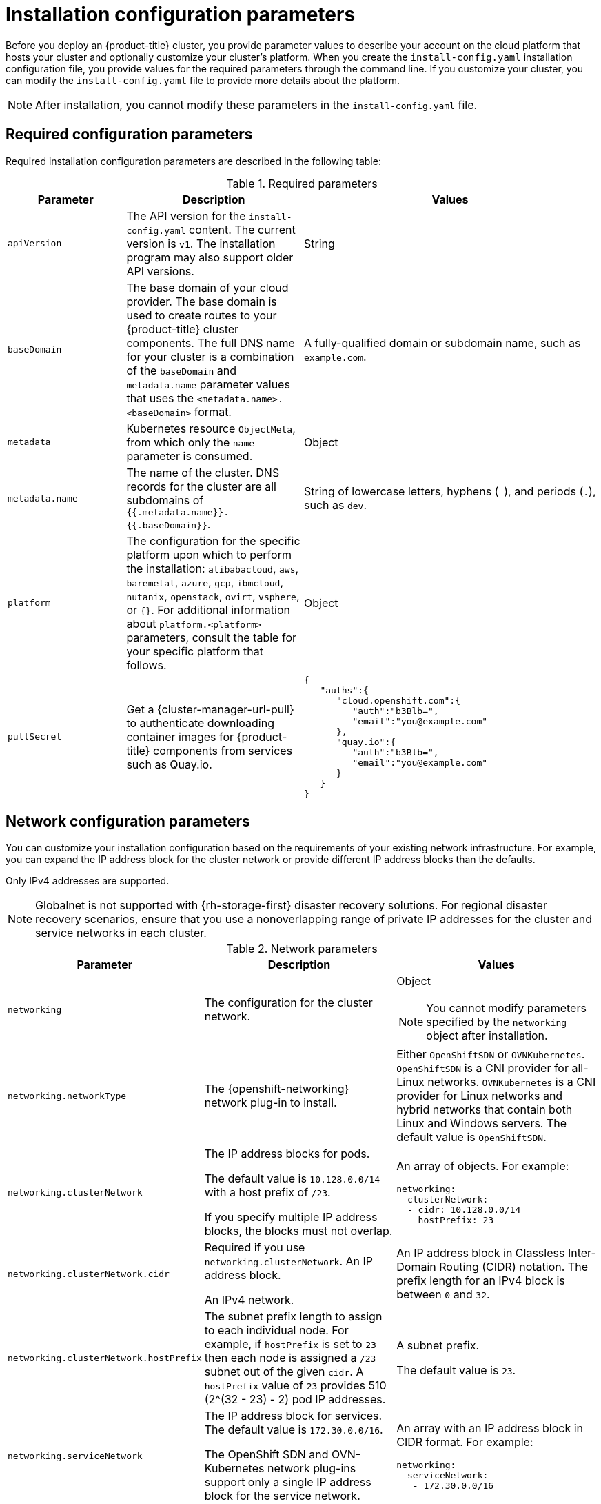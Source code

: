 // Module included in the following assemblies:
//
// * installing/installing_alibaba//installing-alibaba-default.adoc
// * installing/installing_aws/installing-alibaba-customizations.adoc
// installing/installing_alibaba/installing-alibaba-network-customizations.adoc
// * installing/installing_aws/installing-aws-china.adoc
// * installing/installing_aws/installing-aws-customizations.adoc
// * installing/installing_aws/installing-aws-government-region.adoc
// * installing/installing_aws/installing-aws-network-customizations.adoc
// * installing/installing_aws/installing-aws-private.adoc
// * installing/installing_aws/installing-aws-secret-region.adoc
// * installing/installing_aws/installing-aws-vpc.adoc
// * installing/installing_aws/installing-restricted-networks-aws-installer-provisioned.adoc
// * installing/installing_azure/installing-azure-customizations.adoc
// * installing/installing_azure/installing-azure-government-region.adoc
// * installing/installing_azure/installing-azure-network-customizations.adoc
// * installing/installing_azure/installing-azure-private.adoc
// * installing/installing_azure/installing-azure-vnet.adoc
// * installing/installing_bare_metal/installing-bare-metal-network-customizations.adoc
// * installing/installing_bare_metal/installing-bare-metal.adoc
// * installing/installing_bare_metal/installing-restricted-networks-bare-metal.adoc
// * installing/installing_gcp/installing-gcp-customizations.adoc
// * installing/installing_gcp/installing-gcp-network-customizations.adoc
// * installing/installing_gcp/installing-gcp-private.adoc
// * installing/installing_gcp/installing-gcp-vpc.adoc
// * installing/installing_gcp/installing-gcp-shared-vpc.adoc
// * installing/installing_gcp/installing-restricted-networks-gcp-installer-provisioned.adoc
// * installing/installing_ibm_cloud_public/installing-ibm-cloud-customizations.adoc
// * installing/installing_ibm_cloud_public/installing-ibm-cloud-network-customizations.adoc
// * installing/installing_ibm_cloud_public/installing-ibm-cloud-vpc.adoc
// * installing/installing_ibm_cloud_public/intalling-ibm-cloud-private.adoc
// * installing/installing_ibm_power/installing-ibm-power.adoc
// * installing/installing_ibm_power/installing-restricted-networks-ibm-power.adoc
// * installing/installing_ibm_z/installing-ibm-z-kvm.adoc
// * installing/installing_ibm_z/installing-ibm-z.adoc
// * installing/installing_ibm_z/installing-restricted-networks-ibm-z-kvm.adoc
// * installing/installing_ibm_z/installing-restricted-networks-ibm-z.adoc
// * installing/installing_openstack/installing-openstack-installer-custom.adoc
// * installing/installing_openstack/installing-openstack-installer-kuryr.adoc
// * installing/installing_openstack/installing-openstack-installer-restricted.adoc
// * installing/installing_openstack/installing-openstack-installer-sr-iov.adoc
// * installing/installing_openstack/installing-openstack-user-kuryr.adoc
// * installing/installing_openstack/installing-openstack-user-sr-iov-kuryr.adoc
// * installing/installing_openstack/installing-openstack-user-sr-iov.adoc
// * installing/installing_openstack/installing-openstack-user.adoc
// * installing/installing_rhv/installing-rhv-customizations.adoc
// * installing/installing_vmc/installing-restricted-networks-vmc.adoc
// * installing/installing_vmc/installing-vmc-customizations.adoc
// * installing/installing_vmc/installing-vmc-network-customizations.adoc
// * installing/installing_vsphere/installing-restricted-networks-installer-provisioned-vsphere.adoc
// * installing/installing_vsphere/installing-vsphere-installer-provisioned-customizations.adoc
// * installing/installing_vsphere/installing-vsphere-installer-provisioned-network-customizations.adoc
// * installing/installing_azure_stack_hub/installing-azure-stack-hub-default.adoc
// * installing/installing_azure_stack_hub/installing-azure-stack-hub-customizations.adoc
// * installing/installing_nutanix/installing-nutanix-installer-provisioned.adoc

ifeval::["{context}" == "installing-alibaba-customizations"]
:alibabacloud:
endif::[]
ifeval::["{context}" == "installing-aws-customizations"]
:aws:
endif::[]
//Starting in 4.10, aws on arm64 is only supported for installation on custom, network custom, private clusters and VPC . This attribute excludes arm64 content from installing on gov regions. When government regions are supported on arm64, change `aws-govcloud` to `aws`.
ifeval::["{context}" == "installing-aws-government-region"]
:aws-govcloud:
endif::[]
//Starting in 4.10, aws on arm64 is only supported for installation on custom, network custom, private clusters and VPC. This attribute excludes arm64 content from installing on secret regions. When secret regions are supported on arm64, change `aws-secret` to `aws`.
ifeval::["{context}" == "installing-aws-secret-region"]
:aws-secret:
endif::[]
ifeval::["{context}" == "installing-aws-network-customizations"]
:aws:
endif::[]
ifeval::["{context}" == "installing-aws-private"]
:aws:
endif::[]
ifeval::["{context}" == "installing-aws-vpc"]
:aws:
endif::[]
ifeval::["{context}" == "installing-restricted-networks-aws-installer-provisioned"]
:aws:
endif::[]
ifeval::["{context}" == "installing-azure-customizations"]
:azure:
endif::[]
ifeval::["{context}" == "installing-azure-government-region"]
:azure:
endif::[]
ifeval::["{context}" == "installing-azure-network-customizations"]
:azure:
endif::[]
ifeval::["{context}" == "installing-azure-private"]
:azure:
endif::[]
ifeval::["{context}" == "installing-azure-vnet"]
:azure:
endif::[]
ifeval::["{context}" == "installing-gcp-customizations"]
:gcp:
endif::[]
ifeval::["{context}" == "installing-bare-metal"]
:bare:
endif::[]
ifeval::["{context}" == "installing-bare-metal-network-customizations"]
:bare:
endif::[]
ifeval::["{context}" == "installing-restricted-networks-bare-metal"]
:bare:
endif::[]
ifeval::["{context}" == "installing-gcp-private"]
:gcp:
endif::[]
ifeval::["{context}" == "installing-gcp-network-customizations"]
:gcp:
endif::[]
ifeval::["{context}" == "installing-gcp-vpc"]
:gcp:
endif::[]
ifeval::["{context}" == "installing-gcp-shared-vpc"]
:gcp:
endif::[]
ifeval::["{context}" == "installing-restricted-networks-gcp-installer-provisioned"]
:gcp:
endif::[]
ifeval::["{context}" == "installing-aws-customizations"]
:aws:
endif::[]
ifeval::["{context}" == "installing-ibm-cloud-customizations"]
:ibm-cloud:
endif::[]
ifeval::["{context}" == "installing-ibm-cloud-network-customizations"]
:ibm-cloud:
endif::[]
ifeval::["{context}" == "installing-ibm-cloud-vpc"]
:ibm-cloud:
:ibm-cloud-vpc:
endif::[]
ifeval::["{context}" == "installing-ibm-cloud-private"]
:ibm-cloud:
:ibm-cloud-vpc:
endif::[]
ifeval::["{context}" == "installing-openstack-installer-custom"]
:osp:
:osp-custom:
endif::[]
ifeval::["{context}" == "installing-openstack-installer-kuryr"]
:osp:
:osp-kuryr:
endif::[]
ifeval::["{context}" == "installing-openstack-user"]
:osp:
:osp-custom:
endif::[]
ifeval::["{context}" == "installing-openstack-user-kuryr"]
:osp:
:osp-kuryr:
endif::[]
ifeval::["{context}" == "installing-openstack-user-sr-iov"]
:osp:
:osp-custom:
endif::[]
ifeval::["{context}" == "installing-openstack-user-sr-iov-kuryr"]
:osp:
:osp-kuryr:
endif::[]
ifeval::["{context}" == "installing-rhv-customizations"]
:rhv:
endif::[]
ifeval::["{context}" == "installing-vsphere-installer-provisioned-customizations"]
:vsphere:
endif::[]
ifeval::["{context}" == "installing-vsphere-installer-provisioned-network-customizations"]
:vsphere:
endif::[]
ifeval::["{context}" == "installing-vmc-customizations"]
:vmc:
endif::[]
ifeval::["{context}" == "installing-vmc-network-customizations"]
:vmc:
endif::[]
ifeval::["{context}" == "installing-restricted-networks-vmc"]
:vmc:
endif::[]
ifeval::["{context}" == "installing-openstack-installer-restricted"]
:osp:
:osp-custom:
endif::[]
ifeval::["{context}" == "installing-restricted-networks-installer-provisioned-vsphere"]
:vsphere:
endif::[]
ifeval::["{context}" == "installing-ibm-z"]
:ibm-z:
endif::[]
ifeval::["{context}" == "installing-ibm-z-kvm"]
:ibm-z:
endif::[]
ifeval::["{context}" == "installing-restricted-networks-ibm-z"]
:ibm-z:
endif::[]
ifeval::["{context}" == "installing-restricted-networks-ibm-z-kvm"]
:ibm-z:
endif::[]
ifeval::["{context}" == "installing-ibm-power"]
:ibm-power:
endif::[]
ifeval::["{context}" == "installing-restricted-networks-ibm-power"]
:ibm-power:
endif::[]
ifeval::["{context}" == "installing-azure-stack-hub-default"]
:ash:
endif::[]
ifeval::["{context}" == "installing-azure-stack-hub-network-customizations"]
:ash:
endif::[]
ifeval::["{context}" == "installing-nutanix-installer-provisioned"]
:nutanix:
endif::[]

:_content-type: CONCEPT
[id="installation-configuration-parameters_{context}"]
= Installation configuration parameters

// If install-config.yaml is generated by openshift-install
ifndef::bare,ibm-power,ibm-z,ash[]
Before you deploy an {product-title} cluster, you provide parameter values to describe your account on the cloud platform that hosts your cluster and optionally customize your cluster's platform. When you create the `install-config.yaml` installation configuration file, you provide values for the required parameters through the command line. If you customize your cluster, you can modify the `install-config.yaml` file to provide more details about the platform.
endif::bare,ibm-power,ibm-z,ash[]
// If the user manually creates install-config.yaml
ifdef::bare,ibm-power,ibm-z,ash[]
Before you deploy an {product-title} cluster, you provide a customized `install-config.yaml` installation configuration file that describes the details for your environment.
endif::bare,ibm-power,ibm-z,ash[]

[NOTE]
====
After installation, you cannot modify these parameters in the `install-config.yaml` file.
====


[id="installation-configuration-parameters-required_{context}"]
== Required configuration parameters

Required installation configuration parameters are described in the following table:

.Required parameters
[cols=".^2,.^3,.^5a",options="header"]
|====
|Parameter|Description|Values

|`apiVersion`
|The API version for the `install-config.yaml` content. The current version is `v1`. The installation program may also support older API versions.
|String

|`baseDomain`
|The base domain of your cloud provider. The base domain is used to create routes to your {product-title} cluster components. The full DNS name for your cluster is a combination of the `baseDomain` and `metadata.name` parameter values that uses the `<metadata.name>.<baseDomain>` format.
|A fully-qualified domain or subdomain name, such as `example.com`.

|`metadata`
|Kubernetes resource `ObjectMeta`, from which only the `name` parameter is consumed.
|Object

|`metadata.name`
|The name of the cluster. DNS records for the cluster are all subdomains of `{{.metadata.name}}.{{.baseDomain}}`.
ifndef::bare,nutanix,vmc,vsphere[]
|String of lowercase letters, hyphens (`-`), and periods (`.`), such as `dev`.
endif::bare,nutanix,vmc,vsphere[]
ifdef::bare,nutanix,vmc,vsphere[]
|String of lowercase letters and hyphens (`-`), such as `dev`.
endif::bare,nutanix,vmc,vsphere[]
ifdef::osp[]
The string must be 14 characters or fewer long.
endif::osp[]

|`platform`
|The configuration for the specific platform upon which to perform the installation: `alibabacloud`, `aws`, `baremetal`, `azure`, `gcp`, `ibmcloud`, `nutanix`, `openstack`, `ovirt`, `vsphere`, or `{}`. For additional information about `platform.<platform>` parameters, consult the table for your specific platform that follows.
|Object

ifndef::openshift-origin[]
|`pullSecret`
|Get a {cluster-manager-url-pull} to authenticate downloading container images for {product-title} components from services such as Quay.io.
|
[source,json]
----
{
   "auths":{
      "cloud.openshift.com":{
         "auth":"b3Blb=",
         "email":"you@example.com"
      },
      "quay.io":{
         "auth":"b3Blb=",
         "email":"you@example.com"
      }
   }
}
----
endif::[]

|====

[id="installation-configuration-parameters-network_{context}"]
== Network configuration parameters

You can customize your installation configuration based on the requirements of your existing network infrastructure. For example, you can expand the IP address block for the cluster network or provide different IP address blocks than the defaults.

// OSDOCS-1640 - IPv4/IPv6 dual-stack bare metal only
// But only for installer-provisioned
// https://bugzilla.redhat.com/show_bug.cgi?id=2020416
// Once BM UPI supports dual-stack, uncomment all the following conditionals and blocks
ifndef::bare[]
Only IPv4 addresses are supported.
endif::bare[]

ifdef::bare[]
* If you use the {openshift-networking} OVN-Kubernetes network plug-in, both IPv4 and IPv6 address families are supported.

* If you use the {openshift-networking} OpenShift SDN network plug-in, only the IPv4 address family is supported.

ifdef::ibm-cloud[]
[NOTE]
====
IBM Cloud VPC does not support IPv6 address families.
====
endif::ibm-cloud[]

If you configure your cluster to use both IP address families, review the following requirements:

* Both IP families must use the same network interface for the default gateway.

* Both IP families must have the default gateway.

* You must specify IPv4 and IPv6 addresses in the same order for all network configuration parameters. For example, in the following configuration IPv4 addresses are listed before IPv6 addresses.

[source,yaml]
----
networking:
  clusterNetwork:
  - cidr: 10.128.0.0/14
    hostPrefix: 23
  - cidr: fd00:10:128::/56
    hostPrefix: 64
  serviceNetwork:
  - 172.30.0.0/16
  - fd00:172:16::/112
----
endif::bare[]

[NOTE]
====
Globalnet is not supported with {rh-storage-first} disaster recovery solutions. For regional disaster recovery scenarios, ensure that you use a nonoverlapping range of private IP addresses for the cluster and service networks in each cluster.
====

.Network parameters
[cols=".^2,.^3a,.^3a",options="header"]
|====
|Parameter|Description|Values

|`networking`
|The configuration for the cluster network.
|Object

[NOTE]
====
You cannot modify parameters specified by the `networking` object after installation.
====

|`networking.networkType`
|The {openshift-networking} network plug-in to install.
|
ifdef::openshift-origin[]
Either `OpenShiftSDN` or `OVNKubernetes`. The default value is `OVNKubernetes`.
endif::openshift-origin[]
ifndef::openshift-origin[]
Either `OpenShiftSDN` or `OVNKubernetes`. `OpenShiftSDN` is a CNI provider for all-Linux networks. `OVNKubernetes` is a CNI provider for Linux networks and hybrid networks that contain both Linux and Windows servers. The default value is `OpenShiftSDN`.
endif::openshift-origin[]

|`networking.clusterNetwork`
|
The IP address blocks for pods.

The default value is `10.128.0.0/14` with a host prefix of `/23`.

If you specify multiple IP address blocks, the blocks must not overlap.
|An array of objects. For example:

[source,yaml]
----
ifndef::bare[]
networking:
  clusterNetwork:
  - cidr: 10.128.0.0/14
    hostPrefix: 23
endif::bare[]
ifdef::bare[]
networking:
  clusterNetwork:
  - cidr: 10.128.0.0/14
    hostPrefix: 23
  - cidr: fd01::/48
    hostPrefix: 64
endif::bare[]
----

|`networking.clusterNetwork.cidr`
|
Required if you use `networking.clusterNetwork`. An IP address block.

ifndef::bare[]
An IPv4 network. 
endif::bare[]

ifdef::bare[]
If you use the OpenShift SDN network plug-in, specify an IPv4 network. If you use the OVN-Kubernetes network plug-in, you can specify IPv4 and IPv6 networks.
endif::bare[]
|
An IP address block in Classless Inter-Domain Routing (CIDR) notation.
The prefix length for an IPv4 block is between `0` and `32`.
ifdef::bare[]
The prefix length for an IPv6 block is between `0` and `128`. For example, `10.128.0.0/14` or `fd01::/48`.
endif::bare[]

|`networking.clusterNetwork.hostPrefix`
|The subnet prefix length to assign to each individual node. For example, if `hostPrefix` is set to `23` then each node is assigned a `/23` subnet out of the given `cidr`. A `hostPrefix` value of `23` provides 510 (2^(32 - 23) - 2) pod IP addresses.
|
A subnet prefix.

ifndef::bare[]
The default value is `23`.
endif::bare[]

ifdef::bare[]
For an IPv4 network the default value is `23`.
For an IPv6 network the default value is `64`. The default value is also the minimum value for IPv6.
endif::bare[]

|`networking.serviceNetwork`
|
The IP address block for services. The default value is `172.30.0.0/16`.

The OpenShift SDN and OVN-Kubernetes network plug-ins support only a single IP address block for the service network.

ifdef::bare[]
If you use the OVN-Kubernetes network plug-in, you can specify an IP address block for both of the IPv4 and IPv6 address families.
endif::bare[]

|
An array with an IP address block in CIDR format. For example:

[source,yaml]
----
ifndef::bare[]
networking:
  serviceNetwork:
   - 172.30.0.0/16
endif::bare[]
ifdef::bare[]
networking:
  serviceNetwork:
   - 172.30.0.0/16
   - fd02::/112
endif::bare[]
----

|`networking.machineNetwork`
|
The IP address blocks for machines.

If you specify multiple IP address blocks, the blocks must not overlap.

ifdef::ibm-z,ibm-power[]
If you specify multiple IP kernel arguments, the `machineNetwork.cidr` value must be the CIDR of the primary network.
endif::ibm-z,ibm-power[]
|An array of objects. For example:

[source,yaml]
----
networking:
  machineNetwork:
  - cidr: 10.0.0.0/16
----

|`networking.machineNetwork.cidr`
|
Required if you use `networking.machineNetwork`. An IP address block. The default value is `10.0.0.0/16` for all platforms other than libvirt. For libvirt, the default value is `192.168.126.0/24`.
ifdef::ibm-cloud-vpc[]
The CIDR must contain the subnets defined in `platform.ibmcloud.controlPlaneSubnets` and `platform.ibmcloud.computeSubnets`.
endif::ibm-cloud-vpc[]
|
An IP network block in CIDR notation.

ifndef::bare[]
For example, `10.0.0.0/16`.
endif::bare[]
ifdef::bare[]
For example, `10.0.0.0/16` or `fd00::/48`.
endif::bare[]

[NOTE]
====
Set the `networking.machineNetwork` to match the CIDR that the preferred NIC resides in.
====

|====

[id="installation-configuration-parameters-optional_{context}"]
== Optional configuration parameters

Optional installation configuration parameters are described in the following table:

.Optional parameters
[cols=".^2,.^3a,.^3a",options="header"]
|====
|Parameter|Description|Values

|`additionalTrustBundle`
|A PEM-encoded X.509 certificate bundle that is added to the nodes' trusted certificate store. This trust bundle may also be used when a proxy has been configured.
|String

|`capabilities`
|Controls the installation of optional core cluster components. You can reduce the footprint of your {product-title} cluster by disabling optional components. For more information, see the "Cluster capabilities" page in _Installing_.
|String array

|`capabilities.baselineCapabilitySet`
|Selects an initial set of optional capabilities to enable. Valid values are `None`, `v4.11`, `v4.12` and `vCurrent`. The default value is `vCurrent`.
|String

|`capabilities.additionalEnabledCapabilities`
|Extends the set of optional capabilities beyond what you specify in `baselineCapabilitySet`. You may specify multiple capabilities in this parameter.
|String array

|`compute`
|The configuration for the machines that comprise the compute nodes.
|Array of `MachinePool` objects.
ifdef::rhv[]
For details, see the "Additional RHV parameters for machine pools" table.
endif::rhv[]

ifndef::openshift-origin[]

ifndef::aws,bare,ibm-power,ibm-z,azure[]
|`compute.architecture`
|Determines the instruction set architecture of the machines in the pool. Currently, clusters with varied architectures are not supported. All pools must specify the same architecture. Valid values are `amd64` (the default).
|String
endif::aws,bare,ibm-power,ibm-z,azure[]

ifdef::aws,bare,azure[]
|`compute.architecture`
|Determines the instruction set architecture of the machines in the pool. Currently, clusters with varied architectures are not supported. All pools must specify the same architecture. Valid values are `amd64` and `arm64`. See _Supported installation methods for different platforms_ in _Installing_ documentation for information about instance availability.
|String
endif::aws,bare,azure[]

ifdef::ibm-z[]
|`compute.architecture`
|Determines the instruction set architecture of the machines in the pool. Currently, heteregeneous clusters are not supported, so all pools must specify the same architecture. Valid values are `s390x` (the default).
|String
endif::ibm-z[]

ifdef::ibm-power[]
|`compute.architecture`
|Determines the instruction set architecture of the machines in the pool. Currently, heteregeneous clusters are not supported, so all pools must specify the same architecture. Valid values are `ppc64le` (the default).
|String
endif::ibm-power[]
endif::openshift-origin[]

ifdef::openshift-origin[]
|`compute.architecture`
|Determines the instruction set architecture of the machines in the pool. Currently, clusters with varied architectures are not supported. All pools must specify the same architecture. Valid values are `amd64` (the default).
ifdef::aws[]
See _Supported installation methods for different platforms_ in _Installing_ documentation for information about instance availability.
endif::aws[]
|String
endif::openshift-origin[]

|`compute.hyperthreading`
|Whether to enable or disable simultaneous multithreading, or `hyperthreading`, on compute machines. By default, simultaneous multithreading is enabled to increase the performance of your machines' cores.
[IMPORTANT]
====
If you disable simultaneous multithreading, ensure that your capacity planning
accounts for the dramatically decreased machine performance.
====
|`Enabled` or `Disabled`

|`compute.name`
|Required if you use `compute`. The name of the machine pool.
|`worker`

|`compute.platform`
|Required if you use `compute`. Use this parameter to specify the cloud provider to host the worker machines. This parameter value must match the `controlPlane.platform` parameter value.
|`alibaba`, `aws`, `azure`, `gcp`, `ibmcloud`, `nutanix`, `openstack`, `ovirt`, `vsphere`, or `{}`

|`compute.replicas`
|The number of compute machines, which are also known as worker machines, to provision.
|A positive integer greater than or equal to `2`. The default value is `3`.

|`featureSet`
|Enables the cluster for a feature set. A feature set is a collection of {product-title} features that are not enabled by default. For more information about enabling a feature set during installation, see "Enabling features using feature gates".
|String. The name of the feature set to enable, such as `TechPreviewNoUpgrade`.

|`controlPlane`
|The configuration for the machines that comprise the control plane.
|Array of `MachinePool` objects.
ifdef::rhv[]
For details, see the "Additional RHV parameters for machine pools" table.
endif::rhv[]

ifndef::openshift-origin[]
ifndef::aws,bare,ibm-z,ibm-power,azure[]
|`controlPlane.architecture`
|Determines the instruction set architecture of the machines in the pool. Currently, clusters with varied architectures are not supported. All pools must specify the same architecture. Valid values are `amd64` (the default).
|String
endif::aws,bare,ibm-z,ibm-power,azure[]

ifdef::aws,bare,azure[]
|`controlPlane.architecture`
|Determines the instruction set architecture of the machines in the pool. Currently, clusters with varied architectures are not supported. All pools must specify the same architecture. Valid values are `amd64` and `arm64`. See _Supported installation methods for different platforms_ in _Installing_ documentation for information about instance availability.
|String
endif::aws,bare,azure[]

ifdef::ibm-z[]
|`controlPlane.architecture`
|Determines the instruction set architecture of the machines in the pool. Currently, heterogeneous clusters are not supported, so all pools must specify the same architecture. Valid values are `s390x` (the default).
|String
endif::ibm-z[]

ifdef::ibm-power[]
|`controlPlane.architecture`
|Determines the instruction set architecture of the machines in the pool. Currently, heterogeneous clusters are not supported, so all pools must specify the same architecture. Valid values are `ppc64le` (the default).
|String
endif::ibm-power[]
endif::openshift-origin[]

ifdef::openshift-origin[]
|`controlPlane.architecture`
|Determines the instruction set architecture of the machines in the pool. Currently, clusters with varied architectures are not supported. All pools must specify the same architecture. Valid values are `amd64`.
ifdef::aws[]
See _Supported installation methods for different platforms_ in _Installing_ documentation for information about instance availability.
endif::aws[]
|String
endif::openshift-origin[]

|`controlPlane.hyperthreading`
|Whether to enable or disable simultaneous multithreading, or `hyperthreading`, on control plane machines. By default, simultaneous multithreading is enabled to increase the performance of your machines' cores.
[IMPORTANT]
====
If you disable simultaneous multithreading, ensure that your capacity planning
accounts for the dramatically decreased machine performance.
====
|`Enabled` or `Disabled`

|`controlPlane.name`
|Required if you use `controlPlane`. The name of the machine pool.
|`master`

|`controlPlane.platform`
|Required if you use `controlPlane`. Use this parameter to specify the cloud provider that hosts the control plane machines. This parameter value must match the `compute.platform` parameter value.
|`alibaba`, `aws`, `azure`, `gcp`, `ibmcloud`, `nutanix`, `openstack`, `ovirt`, `vsphere`, or `{}`

|`controlPlane.replicas`
|The number of control plane machines to provision.
|The only supported value is `3`, which is the default value.

|`credentialsMode`
|The Cloud Credential Operator (CCO) mode. If no mode is specified, the CCO dynamically tries to determine the capabilities of the provided credentials, with a preference for mint mode on the platforms where multiple modes are supported.
ifdef::gcp[If you are installing on GCP into a shared virtual private cloud (VPC), `credentialsMode` must be set to `Passthrough`.]
[NOTE]
====
Not all CCO modes are supported for all cloud providers. For more information about CCO modes, see the _Cloud Credential Operator_ entry in the _Cluster Operators reference_ content.
====
|`Mint`, `Passthrough`, `Manual`, or an empty string (`""`).
ifndef::openshift-origin[]
|`fips`
|Enable or disable FIPS mode. The default is `false` (disabled). If FIPS mode is enabled, the {op-system-first} machines that {product-title} runs on bypass the default Kubernetes cryptography suite and use the cryptography modules that are provided with {op-system} instead.
[IMPORTANT]
====
The use of FIPS Validated / Modules in Process cryptographic libraries is only supported on {product-title} deployments on the `x86_64` architecture.
====
[NOTE]
====
If you are using Azure File storage, you cannot enable FIPS mode.
====
|`false` or `true`
endif::openshift-origin[]
|`imageContentSources`
|Sources and repositories for the release-image content.
|Array of objects. Includes a `source` and, optionally, `mirrors`, as described in the following rows of this table.

|`imageContentSources.source`
|Required if you use `imageContentSources`. Specify the repository that users refer to, for example, in image pull specifications.
|String

|`imageContentSources.mirrors`
|Specify one or more repositories that may also contain the same images.
|Array of strings

ifndef::openshift-origin[]
ifdef::aws[]
|`platform.aws.lbType`
|Required to set the NLB load balancer type in AWS. Valid values are `Classic` or `NLB`. If no value is specified, the installation program defaults to `Classic`. The installation program sets the value provided here in the ingress cluster configuration object. If you do not specify a load balancer type for other Ingress Controllers, they use the type set in this parameter.
|`Classic` or `NLB`. The default value is `Classic`.
endif::aws[]
endif::openshift-origin[]

|`publish`
|How to publish or expose the user-facing endpoints of your cluster, such as the Kubernetes API, OpenShift routes.
|
ifdef::aws,aws-govcloud,aws-secret,azure,gcp,ibm-cloud[]
`Internal` or `External`. To deploy a private cluster, which cannot be accessed from the internet, set `publish` to `Internal`. The default value is `External`.
endif::[]
ifndef::aws,aws-govcloud,aws-secret,azure,gcp,ibm-cloud[]
`Internal` or `External`. The default value is `External`.

Setting this field to `Internal` is not supported on non-cloud platforms.
ifeval::[{product-version} <= 4.7]
[IMPORTANT]
====
If the value of the field is set to `Internal`, the cluster will become non-functional. For more information, refer to link:https://bugzilla.redhat.com/show_bug.cgi?id=1953035[BZ#1953035].
====
endif::[]
endif::[]

|`sshKey`
| The SSH key or keys to authenticate access your cluster machines.
[NOTE]
====
For production {product-title} clusters on which you want to perform installation debugging or disaster recovery, specify an SSH key that your `ssh-agent` process uses.
====
a|One or more keys. For example:
```
sshKey:
  <key1>
  <key2>
  <key3>
```
|====

ifdef::aws,aws-govcloud,aws-secret[]
[id="installation-configuration-parameters-optional-aws_{context}"]
== Optional AWS configuration parameters

Optional AWS configuration parameters are described in the following table:

.Optional AWS parameters
[cols=".^2,.^3,.^5a",options="header"]
|====
|Parameter|Description|Values

|`compute.platform.aws.amiID`
|The AWS AMI used to boot compute machines for the cluster. This is required for regions that require a custom {op-system} AMI.
|Any published or custom {op-system} AMI that belongs to the set AWS region. See _{op-system} AMIs for AWS infrastructure_ for available AMI IDs.

|`compute.platform.aws.iamRole`
|A pre-existing AWS IAM role applied to the compute machine pool instance profiles. You can use these fields to match naming schemes and include predefined permissions boundaries for your IAM roles. If undefined, the installation program creates a new IAM role.
|The name of a valid AWS IAM role.

|`compute.platform.aws.rootVolume.iops`
|The Input/Output Operations Per Second (IOPS) that is reserved for the root volume.
|Integer, for example `4000`.

|`compute.platform.aws.rootVolume.size`
|The size in GiB of the root volume.
|Integer, for example `500`.

|`compute.platform.aws.rootVolume.type`
|The type of the root volume.
|Valid link:https://docs.aws.amazon.com/AWSEC2/latest/UserGuide/EBSVolumeTypes.html[AWS EBS volume type],
such as `io1`.

|`compute.platform.aws.rootVolume.kmsKeyARN`
|The Amazon Resource Name (key ARN) of a KMS key. This is required to encrypt operating system volumes of worker nodes with a specific KMS key.
|Valid link:https://docs.aws.amazon.com/kms/latest/developerguide/find-cmk-id-arn.html[key ID or the key ARN].

|`compute.platform.aws.type`
|The EC2 instance type for the compute machines.
|Valid AWS instance type, such as `m4.2xlarge`. See the *Supported AWS machine types* table that follows.
//add an xref when possible.

|`compute.platform.aws.zones`
|The availability zones where the installation program creates machines for the compute machine pool. If you provide your own VPC, you must provide a subnet in that availability zone.
|A list of valid AWS availability zones, such as `us-east-1c`, in a
link:https://yaml.org/spec/1.2/spec.html#sequence//[YAML sequence].

|`compute.aws.region`
|The AWS region that the installation program creates compute resources in.
|Any valid link:https://docs.aws.amazon.com/general/latest/gr/rande.html[AWS region], such as `us-east-1`. You can use the AWS CLI to access the regions available based on your selected instance type. For example:
[source,terminal]
----
aws ec2 describe-instance-type-offerings --filters Name=instance-type,Values=c7g.xlarge
----
ifndef::openshift-origin[]
[IMPORTANT]
====
When running on ARM based AWS instances, ensure that you enter a region where AWS Graviton processors are available. See link:https://aws.amazon.com/ec2/graviton/#Global_availability[Global availability] map in the AWS documentation. Currently, AWS Graviton3 processors are only available in some regions.
====
endif::openshift-origin[]


|`controlPlane.platform.aws.amiID`
|The AWS AMI used to boot control plane machines for the cluster. This is required for regions that require a custom {op-system} AMI.
|Any published or custom {op-system} AMI that belongs to the set AWS region. See _{op-system} AMIs for AWS infrastructure_ for available AMI IDs.

|`controlPlane.platform.aws.iamRole`
|A pre-existing AWS IAM role applied to the control plane machine pool instance profiles. You can use these fields to match naming schemes and include predefined permissions boundaries for your IAM roles. If undefined, the installation program creates a new IAM role.
|The name of a valid AWS IAM role.

|`controlPlane.platform.aws.rootVolume.kmsKeyARN`
|The Amazon Resource Name (key ARN) of a KMS key. This is required to encrypt operating system volumes of control plane nodes with a specific KMS key.
|Valid link:https://docs.aws.amazon.com/kms/latest/developerguide/find-cmk-id-arn.html[key ID and the key ARN].

|`controlPlane.platform.aws.type`
|The EC2 instance type for the control plane machines.
|Valid AWS instance type, such as `m6i.xlarge`. See the *Supported AWS machine types* table that follows.
//add an xref when possible

|`controlPlane.platform.aws.zones`
|The availability zones where the installation program creates machines for the
control plane machine pool.
|A list of valid AWS availability zones, such as `us-east-1c`, in a link:https://yaml.org/spec/1.2/spec.html#sequence//[YAML sequence].

|`controlPlane.aws.region`
|The AWS region that the installation program creates control plane resources in.
|Valid link:https://docs.aws.amazon.com/general/latest/gr/rande.html[AWS region], such as `us-east-1`.

|`platform.aws.amiID`
|The AWS AMI used to boot all machines for the cluster. If set, the AMI must
belong to the same region as the cluster. This is required for regions that require a custom {op-system} AMI.
|Any published or custom {op-system} AMI that belongs to the set AWS region. See _{op-system} AMIs for AWS infrastructure_ for available AMI IDs.

|`platform.aws.hostedZone`
|An existing Route 53 private hosted zone for the cluster. You can only use a pre-existing hosted zone when also supplying your own VPC. The hosted zone must already be associated with the user-provided VPC before installation. Also, the domain of the hosted zone must be the cluster domain or a parent of the cluster domain. If undefined, the installation program creates a new hosted zone.
|String, for example `Z3URY6TWQ91KVV`.

|`platform.aws.serviceEndpoints.name`
|The AWS service endpoint name. Custom endpoints are only required for cases
where alternative AWS endpoints, like FIPS, must be used. Custom API endpoints
can be specified for EC2, S3, IAM, Elastic Load Balancing, Tagging, Route 53,
and STS AWS services.
|Valid link:https://docs.aws.amazon.com/general/latest/gr/rande.html[AWS service endpoint] name.

|`platform.aws.serviceEndpoints.url`
|The AWS service endpoint URL. The URL must use the `https` protocol and the
host must trust the certificate.
|Valid link:https://docs.aws.amazon.com/general/latest/gr/rande.html[AWS service endpoint] URL.

|`platform.aws.userTags`
|A map of keys and values that the installation program adds as tags to all resources that it creates.
|Any valid YAML map, such as key value pairs in the `<key>: <value>` format. For more information about AWS tags, see link:https://docs.aws.amazon.com/AWSEC2/latest/UserGuide/Using_Tags.html[Tagging Your Amazon EC2 Resources] in the AWS documentation.

[NOTE]
====
You can add up to 25 user defined tags during installation. The remaining 25 tags are reserved for {product-title}.
====

|`platform.aws.propagateUserTags`
| A flag that directs in-cluster Operators to include the specified user tags in the tags of the AWS resources that the Operators create.
| Boolean values, for example `true` or `false`.


|`platform.aws.subnets`
|If you provide the VPC instead of allowing the installation program to create the VPC for you, specify the subnet for the cluster to use. The subnet must be part of the same `machineNetwork[].cidr` ranges that you specify. For a standard cluster, specify a public and a private subnet for each availability zone. For a private cluster, specify a private subnet for each availability zone.
|Valid subnet IDs.

|====
endif::aws,aws-govcloud,aws-secret[]

ifdef::osp[]
[id="installation-configuration-parameters-additional-osp_{context}"]
== Additional {rh-openstack-first} configuration parameters

Additional {rh-openstack} configuration parameters are described in the following table:

.Additional {rh-openstack} parameters
[cols=".^2m,.^3a,^5a",options="header"]
|====
|Parameter|Description|Values

|`compute.platform.openstack.rootVolume.size`
|For compute machines, the size in gigabytes of the root volume. If you do not set this value, machines use ephemeral storage.
|Integer, for example `30`.

|`compute.platform.openstack.rootVolume.type`
|For compute machines, the root volume's type.
|String, for example `performance`.

|`controlPlane.platform.openstack.rootVolume.size`
|For control plane machines, the size in gigabytes of the root volume. If you do not set this value, machines use ephemeral storage.
|Integer, for example `30`.

|`controlPlane.platform.openstack.rootVolume.type`
|For control plane machines, the root volume's type.
|String, for example `performance`.

|`platform.openstack.cloud`
|The name of the {rh-openstack} cloud to use from the list of clouds in the
`clouds.yaml` file.
|String, for example `MyCloud`.

|`platform.openstack.externalNetwork`
|The {rh-openstack} external network name to be used for installation.
|String, for example `external`.

|`platform.openstack.computeFlavor`
|The {rh-openstack} flavor to use for control plane and compute machines.

This property is deprecated. To use a flavor as the default for all machine pools, add it as the value of the `type` key in the `platform.openstack.defaultMachinePlatform` property. You can also set a flavor value for each machine pool individually.

|String, for example `m1.xlarge`.
|====

[id="installation-configuration-parameters-optional-osp_{context}"]
== Optional {rh-openstack} configuration parameters

Optional {rh-openstack} configuration parameters are described in the following table:

.Optional {rh-openstack} parameters
[%header, cols=".^2,.^3,.^5a"]
|====
|Parameter|Description|Values

|`compute.platform.openstack.additionalNetworkIDs`
|Additional networks that are associated with compute machines. Allowed address pairs are not created for additional networks.
|A list of one or more UUIDs as strings. For example, `fa806b2f-ac49-4bce-b9db-124bc64209bf`.

|`compute.platform.openstack.additionalSecurityGroupIDs`
|Additional security groups that are associated with compute machines.
|A list of one or more UUIDs as strings. For example, `7ee219f3-d2e9-48a1-96c2-e7429f1b0da7`.

|`compute.platform.openstack.zones`
|{rh-openstack} Compute (Nova) availability zones (AZs) to install machines on. If this parameter is not set, the installation program relies on the default settings for Nova that the {rh-openstack} administrator configured.

On clusters that use Kuryr, {rh-openstack} Octavia does not support availability zones. Load balancers and, if you are using the Amphora provider driver, {product-title} services that rely on Amphora VMs, are not created according to the value of this property.
|A list of strings. For example, `["zone-1", "zone-2"]`.

|`compute.platform.openstack.rootVolume.zones`
|For compute machines, the availability zone to install root volumes on. If you do not set a value for this parameter, the installation program selects the default availability zone.
|A list of strings, for example `["zone-1", "zone-2"]`.

|`compute.platform.openstack.serverGroupPolicy`
|Server group policy to apply to the group that will contain the compute machines in the pool. You cannot change server group policies or affiliations after creation. Supported options include `anti-affinity`, `soft-affinity`, and `soft-anti-affinity`. The default value is `soft-anti-affinity`.

An `affinity` policy prevents migrations and therefore affects {rh-openstack} upgrades. The `affinity` policy is not supported.

If you use a strict `anti-affinity` policy, an additional {rh-openstack} host is required during instance migration.
|A server group policy to apply to the machine pool. For example, `soft-affinity`.

|`controlPlane.platform.openstack.additionalNetworkIDs`
|Additional networks that are associated with control plane machines. Allowed address pairs are not created for additional networks.
|A list of one or more UUIDs as strings. For example, `fa806b2f-ac49-4bce-b9db-124bc64209bf`.

|`controlPlane.platform.openstack.additionalSecurityGroupIDs`
|Additional security groups that are associated with control plane machines.
|A list of one or more UUIDs as strings. For example, `7ee219f3-d2e9-48a1-96c2-e7429f1b0da7`.

|`controlPlane.platform.openstack.zones`
|{rh-openstack} Compute (Nova) availability zones (AZs) to install machines on. If this parameter is not set, the installation program relies on the default settings for Nova that the {rh-openstack} administrator configured.

On clusters that use Kuryr, {rh-openstack} Octavia does not support availability zones. Load balancers and, if you are using the Amphora provider driver, {product-title} services that rely on Amphora VMs, are not created according to the value of this property.
|A list of strings. For example, `["zone-1", "zone-2"]`.

|`controlPlane.platform.openstack.rootVolume.zones`
|For control plane machines,  the availability zone to install root volumes on. If you do not set this value, the installation program selects the default availability zone.
|A list of strings, for example `["zone-1", "zone-2"]`.

|`controlPlane.platform.openstack.serverGroupPolicy`
|Server group policy to apply to the group that will contain the control plane machines in the pool. You cannot change server group policies or affiliations after creation. Supported options include `anti-affinity`, `soft-affinity`, and `soft-anti-affinity`. The default value is `soft-anti-affinity`.

An `affinity` policy prevents migrations, and therefore affects {rh-openstack} upgrades. The `affinity` policy is not supported.

If you use a strict `anti-affinity` policy, an additional {rh-openstack} host is required during instance migration.
|A server group policy to apply to the machine pool. For example, `soft-affinity`.

|`platform.openstack.clusterOSImage`
|The location from which the installation program downloads the {op-system} image.

You must set this parameter to perform an installation in a restricted network.
|An HTTP or HTTPS URL, optionally with an SHA-256 checksum.

For example, `\http://mirror.example.com/images/rhcos-43.81.201912131630.0-openstack.x86_64.qcow2.gz?sha256=ffebbd68e8a1f2a245ca19522c16c86f67f9ac8e4e0c1f0a812b068b16f7265d`.
The value can also be the name of an existing Glance image, for example `my-rhcos`.

|`platform.openstack.clusterOSImageProperties`
|Properties to add to the installer-uploaded ClusterOSImage in Glance. This property is ignored if `platform.openstack.clusterOSImage` is set to an existing Glance image.

You can use this property to exceed the default persistent volume (PV) limit for {rh-openstack} of 26 PVs per node. To exceed the limit, set the `hw_scsi_model` property value to `virtio-scsi` and the `hw_disk_bus` value to  `scsi`.

You can also use this property to enable the QEMU guest agent by including the `hw_qemu_guest_agent` property with a value of `yes`.
|A list of key-value string pairs. For example, `["hw_scsi_model": "virtio-scsi", "hw_disk_bus": "scsi"]`.

|`platform.openstack.defaultMachinePlatform`
|The default machine pool platform configuration.
|
[source,json]
----
{
   "type": "ml.large",
   "rootVolume": {
      "size": 30,
      "type": "performance"
   }
}
----

|`platform.openstack.ingressFloatingIP`
|An existing floating IP address to associate with the Ingress port. To use this property, you must also define the `platform.openstack.externalNetwork` property.
|An IP address, for example `128.0.0.1`.

|`platform.openstack.apiFloatingIP`
|An existing floating IP address to associate with the API load balancer. To use this property, you must also define the `platform.openstack.externalNetwork` property.
|An IP address, for example `128.0.0.1`.

|`platform.openstack.externalDNS`
|IP addresses for external DNS servers that cluster instances use for DNS resolution.
|A list of IP addresses as strings. For example, `["8.8.8.8", "192.168.1.12"]`.

|`platform.openstack.machinesSubnet`
|The UUID of a {rh-openstack} subnet that the cluster's nodes use. Nodes and virtual IP (VIP) ports are created on this subnet.

The first item in `networking.machineNetwork` must match the value of `machinesSubnet`.

If you deploy to a custom subnet, you cannot specify an external DNS server to the {product-title} installer. Instead, link:https://access.redhat.com/documentation/en-us/red_hat_openstack_platform/16.0/html/command_line_interface_reference/subnet[add DNS to the subnet in {rh-openstack}].

|A UUID as a string. For example, `fa806b2f-ac49-4bce-b9db-124bc64209bf`.
|====
endif::osp[]

ifdef::azure[]
[id="installation-configuration-parameters-additional-azure_{context}"]
== Additional Azure configuration parameters

Additional Azure configuration parameters are described in the following table:

.Additional Azure parameters
[cols=".^2,.^3a,.^3a",options="header"]
|====
|Parameter|Description|Values

|`compute.platform.azure.encryptionAtHost`
|Enables host-level encryption for compute machines. You can enable this encryption alongside user-managed server-side encryption. This feature encrypts temporary, ephemeral, cached and un-managed disks on the VM host. This is not a prerequisite for user-managed server-side encryption.
|`true` or `false`. The default is `false`.

|`compute.platform.azure.osDisk.diskSizeGB`
|The Azure disk size for the VM.
|Integer that represents the size of the disk in GB. The default is `128`.

|`compute.platform.azure.osDisk.diskType`
|Defines the type of disk.
|`standard_LRS`, `premium_LRS`, or `standardSSD_LRS`. The default is `premium_LRS`.

|`compute.platform.azure.ultraSSDCapability`
|Enables the use of Azure ultra disks for persistent storage on compute nodes. This requires that your Azure region and zone have ultra disks available.
|`Enabled`, `Disabled`. The default is `Disabled`.

|`compute.platform.azure.osDisk.diskEncryptionSet.resourceGroup`
|The name of the Azure resource group that contains the disk encryption set from the installation prerequisites. This resource group should be different from the resource group where you install the cluster to avoid deleting your Azure encryption key when the cluster is destroyed. This value is only necessary if you intend to install the cluster with user-managed disk encryption.
|String, for example `production_encryption_resource_group`.

|`compute.platform.azure.osDisk.diskEncryptionSet.name`
|The name of the disk encryption set that contains the encryption key from the installation prerequisites.
|String, for example `production_disk_encryption_set`.

|`compute.platform.azure.osDisk.diskEncryptionSet.subscriptionId`
|Optional. The ID of a disk encryption set in another Azure subscription. This secondary disk encryption set will be used to encrypt compute machines. By default, the installation program will use the disk encryption set from the Azure subscription ID that you provided to the installation program prompts.
|String, in the format `00000000-0000-0000-0000-000000000000`.

|`controlPlane.platform.azure.encryptionAtHost`
|Enables host-level encryption for control plane machines. You can enable this encryption alongside user-managed server-side encryption. This feature encrypts temporary, ephemeral, cached and un-managed disks on the VM host. This is not a prerequisite for user-managed server-side encryption.
|`true` or `false`. The default is `false`.

|`controlPlane.platform.azure.osDisk.diskEncryptionSet.resourceGroup`
|The name of the Azure resource group that contains the disk encryption set from the installation prerequisites. This resource group should be different from the resource group where you install the cluster to avoid deleting your Azure encryption key when the cluster is destroyed. This value is only necessary if you intend to install the cluster with user-managed disk encryption.
|String, for example `production_encryption_resource_group`.

|`controlPlane.platform.azure.osDisk.diskEncryptionSet.name`
|The name of the disk encryption set that contains the encryption key from the installation prerequisites.
|String, for example `production_disk_encryption_set`.

|`controlPlane.platform.azure.osDisk.diskEncryptionSet.subscriptionId`
|Optional. The ID of a disk encryption set in another Azure subscription. This secondary disk encryption set will be used to encrypt control plane machines. By default, the installation program will use the disk encryption set from the Azure subscription ID that you provided to the installation program prompts.
|String, in the format `00000000-0000-0000-0000-000000000000`.

|`controlPlane.platform.azure.osDisk.diskSizeGB`
|The Azure disk size for the VM.
|Integer that represents the size of the disk in GB. The default is `1024`.

|`controlPlane.platform.azure.osDisk.diskType`
|Defines the type of disk.
|`premium_LRS` or `standardSSD_LRS`. The default is `premium_LRS`.

|`controlPlane.platform.azure.ultraSSDCapability`
|Enables the use of Azure ultra disks for persistent storage on control plane machines. This requires that your Azure region and zone have ultra disks available.
|`Enabled`, `Disabled`. The default is `Disabled`.

|`platform.azure.baseDomainResourceGroupName`
|The name of the resource group that contains the DNS zone for your base domain.
|String, for example `production_cluster`.

|`platform.azure.resourceGroupName`
| The name of an already existing resource group to install your cluster to. This resource group must be empty and only used for this specific cluster; the cluster components assume ownership of all resources in the resource group. If you limit the service principal scope of the installation program to this resource group, you must ensure all other resources used by the installation program in your environment have the necessary permissions, such as the public DNS zone and virtual network. Destroying the cluster by using the installation program deletes this resource group.
|String, for example `existing_resource_group`.

|`platform.azure.outboundType`
|The outbound routing strategy used to connect your cluster to the internet. If
you are using user-defined routing, you must have pre-existing networking
available where the outbound routing has already been configured prior to
installing a cluster. The installation program is not responsible for
configuring user-defined routing.
|`LoadBalancer` or `UserDefinedRouting`. The default is `LoadBalancer`.

|`platform.azure.region`
|The name of the Azure region that hosts your cluster.
|Any valid region name, such as `centralus`.

|`platform.azure.zone`
|List of availability zones to place machines in. For high availability, specify
at least two zones.
|List of zones, for example `["1", "2", "3"]`.

|`platform.azure.defaultMachinePlatform.ultraSSDCapability`
|Enables the use of Azure ultra disks for persistent storage on control plane and compute machines. This requires that your Azure region and zone have ultra disks available.
|`Enabled`, `Disabled`. The default is `Disabled`.

|`platform.azure.networkResourceGroupName`
|The name of the resource group that contains the existing VNet that you want to deploy your cluster to. This name cannot be the same as the `platform.azure.baseDomainResourceGroupName`.
|String.

|`platform.azure.virtualNetwork`
|The name of the existing VNet that you want to deploy your cluster to.
|String.

|`platform.azure.controlPlaneSubnet`
|The name of the existing subnet in your VNet that you want to deploy your control plane machines to.
|Valid CIDR, for example `10.0.0.0/16`.

|`platform.azure.computeSubnet`
|The name of the existing subnet in your VNet that you want to deploy your compute machines to.
|Valid CIDR, for example `10.0.0.0/16`.

|`platform.azure.cloudName`
|The name of the Azure cloud environment that is used to configure the Azure SDK with the appropriate Azure API endpoints. If empty, the default value `AzurePublicCloud` is used.
|Any valid cloud environment, such as `AzurePublicCloud` or `AzureUSGovernmentCloud`.

|====

[NOTE]
====
You cannot customize
link:https://azure.microsoft.com/en-us/global-infrastructure/availability-zones/[Azure Availability Zones]
or
link:https://docs.microsoft.com/en-us/azure/azure-resource-manager/resource-group-using-tags[Use tags to organize your Azure resources]
with an Azure cluster.
====
endif::azure[]

ifdef::gcp[]
[id="installation-configuration-parameters-additional-gcp_{context}"]
== Additional Google Cloud Platform (GCP) configuration parameters

Additional GCP configuration parameters are described in the following table:

.Additional GCP parameters
[cols=".^1,.^6a,.^3a",options="header"]
|====
|Parameter|Description|Values

|`platform.gcp.network`
|The name of the existing Virtual Private Cloud (VPC) where you want to deploy your cluster. If you want to deploy your cluster into a shared VPC, you must set `platform.gcp.networkProjectID` with the name of the GCP project that contains the shared VPC.
|String.

|`platform.gcp.networkProjectID`
|Optional. The name of the GCP project that contains the shared VPC where you want to deploy your cluster.
|String.

|`platform.gcp.projectID`
|The name of the GCP project where the installation program installs the cluster.
|String.

|`platform.gcp.region`
|The name of the GCP region that hosts your cluster.
|Any valid region name, such as `us-central1`.

|`platform.gcp.controlPlaneSubnet`
|The name of the existing subnet where you want to deploy your control plane machines.
|The subnet name.

|`platform.gcp.computeSubnet`
|The name of the existing subnet where you want to deploy your compute machines.
|The subnet name.

|`platform.gcp.createFirewallRules`
|Optional. Set this value to `Disabled` if you want to create and manage your firewall rules using network tags. By default, the cluster will automatically create and manage the firewall rules that are required for cluster communication. Your service account must have `roles/compute.networkAdmin` and `roles/compute.securityAdmin` privileges in the host project to perform these tasks automatically. If your service account does not have the `roles/dns.admin` privilege in the host project, it must have the `dns.networks.bindPrivateDNSZone` permission.
|`Enabled` or `Disabled`. The default value is `Enabled`.

|`platform.gcp.publicDNSZone.project`
|Optional. The name of the project that contains the public DNS zone. If you set this value, your service account must have the `roles/dns.admin` privilege in the specified project. If you do not set this value, it defaults to `gcp.projectId`.
|The name of the project that contains the public DNS zone.

|`platform.gcp.publicDNSZone.id`
|Optional. The ID or name of an existing public DNS zone.  The public DNS zone domain must match the `baseDomain` parameter. If you do not set this value, the installation program will use a public DNS zone in the service project.
|The public DNS zone name.

|`platform.gcp.privateDNSZone.project`
|Optional. The name of the project that contains the private DNS zone. If you set this value, your service account must have the `roles/dns.admin` privilege in the host project. If you do not set this value, it defaults to `gcp.projectId`.
|The name of the project that contains the private DNS zone.

|`platform.gcp.privateDNSZone.id`
|Optional. The ID or name of an existing private DNS zone.  If you do not set this value, the installation program will create a private DNS zone in the service project.
|The private DNS zone name.

|`platform.gcp.licenses`
|A list of license URLs that must be applied to the compute images.
[IMPORTANT]
====
The `licenses` parameter is a deprecated field and nested virtualization is enabled by default. It is not recommended to use this field.
====
|Any license available with the link:https://cloud.google.com/compute/docs/reference/rest/v1/licenses/list[license API], such as the license to enable link:https://cloud.google.com/compute/docs/instances/nested-virtualization/overview[nested virtualization]. You cannot use this parameter with a mechanism that generates pre-built images. Using a license URL forces the installation program to copy the source image before use.

|`platform.gcp.defaultMachinePlatform.zones`
|The availability zones where the installation program creates machines.
|A list of valid link:https://cloud.google.com/compute/docs/regions-zones#available[GCP availability zones], such as `us-central1-a`, in a
link:https://yaml.org/spec/1.2/spec.html#sequence//[YAML sequence].

|`platform.gcp.defaultMachinePlatform.osDisk.diskSizeGB`
|The size of the disk in gigabytes (GB).
|Any size between 16 GB and 65536 GB.

|`platform.gcp.defaultMachinePlatform.osDisk.diskType`
|The link:https://cloud.google.com/compute/docs/disks#disk-types[GCP disk type].
|Either the default `pd-ssd` or the `pd-standard` disk type. The control plane nodes must be the `pd-ssd` disk type. Compute nodes can be either type.

|`platform.gcp.defaultMachinePlatform.tags`
|Optional. Additional network tags to add to the control plane and compute machines.
|One or more strings, for example `network-tag1`.

|`platform.gcp.defaultMachinePlatform.type`
|The link:https://cloud.google.com/compute/docs/machine-types[GCP machine type] for control plane and compute machines.
|The GCP machine type, for example `n1-standard-4`.

|`platform.gcp.defaultMachinePlatform.osDisk.encryptionKey.kmsKey.name`
|The name of the customer managed encryption key to be used for machine disk encryption.
|The encryption key name.

|`platform.gcp.defaultMachinePlatform.osDisk.encryptionKey.kmsKey.keyRing`
|The name of the Key Management Service (KMS) key ring to which the KMS key belongs.
|The KMS key ring name.

|`platform.gcp.defaultMachinePlatform.osDisk.encryptionKey.kmsKey.location`
|The link:https://cloud.google.com/kms/docs/locations[GCP location] in which the KMS key ring exists.
|The GCP location.

|`platform.gcp.defaultMachinePlatform.osDisk.encryptionKey.kmsKey.projectID`
|The ID of the project in which the KMS key ring exists. This value defaults to the value of the `platform.gcp.projectID` parameter if it is not set.
|The GCP project ID.

|`platform.gcp.defaultMachinePlatform.osDisk.encryptionKey.kmsKeyServiceAccount`
|The GCP service account used for the encryption request for control plane and compute machines. If absent, the Compute Engine default service account is used. For more information about GCP service accounts, see Google's documentation on link:https://cloud.google.com/compute/docs/access/service-accounts#compute_engine_service_account[service accounts].
|The GCP service account email, for example `<service_account_name>@<project_id>.iam.gserviceaccount.com`.

|`controlPlane.platform.gcp.osDisk.encryptionKey.kmsKey.name`
|The name of the customer managed encryption key to be used for control plane machine disk encryption.
|The encryption key name.

|`controlPlane.platform.gcp.osDisk.encryptionKey.kmsKey.keyRing`
|For control plane machines, the name of the KMS key ring to which the KMS key belongs.
|The KMS key ring name.

|`controlPlane.platform.gcp.osDisk.encryptionKey.kmsKey.location`
|For control plane machines, the GCP location in which the key ring exists. For more information about KMS locations, see Google's documentation on link:https://cloud.google.com/kms/docs/locations[Cloud KMS locations].
|The GCP location for the key ring.

|`controlPlane.platform.gcp.osDisk.encryptionKey.kmsKey.projectID`
|For control plane machines, the ID of the project in which the KMS key ring exists. This value defaults to the VM project ID if not set.
|The GCP project ID.

|`controlPlane.platform.gcp.osDisk.encryptionKey.kmsKeyServiceAccount`
|The GCP service account used for the encryption request for control plane machines. If absent, the Compute Engine default service account is used. For more information about GCP service accounts, see Google's documentation on link:https://cloud.google.com/compute/docs/access/service-accounts#compute_engine_service_account[service accounts].
|The GCP service account email, for example `<service_account_name>@<project_id>.iam.gserviceaccount.com`.

|`controlPlane.platform.gcp.osDisk.diskSizeGB`
|The size of the disk in gigabytes (GB). This value applies to control plane machines.
|Any integer between 16 and 65536.

|`controlPlane.platform.gcp.osDisk.diskType`
|The link:https://cloud.google.com/compute/docs/disks#disk-types[GCP disk type] for control plane machines.
|Control plane machines must use the `pd-ssd` disk type, which is the default.

|`controlPlane.platform.gcp.tags`
|Optional. Additional network tags to add to the control plane machines. If set, this parameter overrides the `platform.gcp.defaultMachinePlatform.tags` parameter for control plane machines.
|One or more strings, for example `control-plane-tag1`.

|`controlPlane.platform.gcp.type`
|The link:https://cloud.google.com/compute/docs/machine-types[GCP machine type] for control plane machines. If set, this parameter overrides the `platform.gcp.defaultMachinePlatform.type` parameter.
|The GCP machine type, for example `n1-standard-4`.

|`controlPlane.platform.gcp.zones`
|The availability zones where the installation program creates control plane machines.
|A list of valid link:https://cloud.google.com/compute/docs/regions-zones#available[GCP availability zones], such as `us-central1-a`, in a
link:https://yaml.org/spec/1.2/spec.html#sequence//[YAML sequence].

|`compute.platform.gcp.osDisk.encryptionKey.kmsKey.name`
|The name of the customer managed encryption key to be used for compute machine disk encryption.
|The encryption key name.

|`compute.platform.gcp.osDisk.encryptionKey.kmsKey.keyRing`
|For compute machines, the name of the KMS key ring to which the KMS key belongs.
|The KMS key ring name.

|`compute.platform.gcp.osDisk.encryptionKey.kmsKey.location`
|For compute machines, the GCP location in which the key ring exists. For more information about KMS locations, see Google's documentation on link:https://cloud.google.com/kms/docs/locations[Cloud KMS locations].
|The GCP location for the key ring.

|`compute.platform.gcp.osDisk.encryptionKey.kmsKey.projectID`
|For compute machines, the ID of the project in which the KMS key ring exists. This value defaults to the VM project ID if not set.
|The GCP project ID.

|`compute.platform.gcp.osDisk.encryptionKey.kmsKeyServiceAccount`
|The GCP service account used for the encryption request for compute machines. If this value is not set, the Compute Engine default service account is used. For more information about GCP service accounts, see Google's documentation on link:https://cloud.google.com/compute/docs/access/service-accounts#compute_engine_service_account[service accounts].
|The GCP service account email, for example `<service_account_name>@<project_id>.iam.gserviceaccount.com`.

|`compute.platform.gcp.osDisk.diskSizeGB`
|The size of the disk in gigabytes (GB). This value applies to compute machines.
|Any integer between 16 and 65536.

|`compute.platform.gcp.osDisk.diskType`
|The link:https://cloud.google.com/compute/docs/disks#disk-types[GCP disk type] for compute machines.
|Either the default `pd-ssd` or the `pd-standard` disk type.

|`compute.platform.gcp.tags`
|Optional. Additional network tags to add to the compute machines. If set, this parameter overrides the `platform.gcp.defaultMachinePlatform.tags` parameter for compute machines.
|One or more strings, for example `compute-network-tag1`.

|`compute.platform.gcp.type`
|The link:https://cloud.google.com/compute/docs/machine-types[GCP machine type] for compute machines. If set, this parameter overrides the `platform.gcp.defaultMachinePlatform.type` parameter.
|The GCP machine type, for example `n1-standard-4`.

|`compute.platform.gcp.zones`
|The availability zones where the installation program creates compute machines.
|A list of valid link:https://cloud.google.com/compute/docs/regions-zones#available[GCP availability zones], such as `us-central1-a`, in a
link:https://yaml.org/spec/1.2/spec.html#sequence//[YAML sequence].

|====

endif::gcp[]
ifdef::ibm-cloud[]
[id="installation-configuration-parameters-additional-ibm-cloud_{context}"]
== Additional IBM Cloud VPC configuration parameters

Additional IBM Cloud VPC configuration parameters are described in the following table:

.Additional IBM Cloud VPC parameters
[cols=".^1,.^6a,.^3a",options="header"]
|====
|Parameter|Description|Values

|`platform.ibmcloud.resourceGroupName`
ifndef::ibm-cloud-vpc[]
|The name of an existing resource group to install your cluster to. This resource group must only be used for this specific cluster because the cluster components assume ownership of all of the resources in the resource group. If undefined, a new resource group is created for the cluster. [^1^]
endif::ibm-cloud-vpc[]
ifdef::ibm-cloud-vpc[]
|The name of an existing resource group. The existing VPC and subnets should be in this resource group. Cluster installation resources are created in this resource group.
endif::ibm-cloud-vpc[]

|String, for example `existing_resource_group`.

|`platform.ibmcloud.dedicatedHosts.profile`
|The new dedicated host to create. If you specify a value for `platform.ibmcloud.dedicatedHosts.name`, this parameter is not required.
ifndef::ibm-cloud-vpc[]
|Valid IBM Cloud VPC dedicated host profile, such as `cx2-host-152x304`. [^2^]
endif::ibm-cloud-vpc[]
ifdef::ibm-cloud-vpc[]
|Valid IBM Cloud VPC dedicated host profile, such as `cx2-host-152x304`. [^1^]
endif::ibm-cloud-vpc[]

|`platform.ibmcloud.dedicatedHosts.name`
|An existing dedicated host. If you specify a value for `platform.ibmcloud.dedicatedHosts.profile`, this parameter is not required.
|String, for example `my-dedicated-host-name`.

|`platform.ibmcloud.type`
|The instance type for all IBM Cloud VPC machines.
ifndef::ibm-cloud-vpc[]
|Valid IBM Cloud VPC instance type, such as `bx2-8x32`. [^2^]
endif::ibm-cloud-vpc[]
ifdef::ibm-cloud-vpc[]
|Valid IBM Cloud VPC instance type, such as `bx2-8x32`. [^1^]
endif::ibm-cloud-vpc[]

|`platform.ibmcloud.vpcName`
| The name of the existing VPC that you want to deploy your cluster to.
| String.

|`platform.ibmcloud.controlPlaneSubnets`
| The name(s) of the existing subnet(s) in your VPC that you want to deploy your control plane machines to. Specify a subnet for each availability zone.
| String array

|`platform.ibmcloud.computeSubnets`
| The name(s) of the existing subnet(s) in your VPC that you want to deploy your compute machines to. Specify a subnet for each availability zone. Subnet IDs are not supported.
| String array

|====
[.small]
--
ifndef::ibm-cloud-vpc[]
1. Whether you define an existing resource group, or if the installer creates one, determines how the resource group is treated when the cluster is uninstalled. If you define a resource group, the installer removes all of the installer-provisioned resources, but leaves the resource group alone; if a resource group is created as part of the installation, the installer removes all of the installer provisioned resources and the resource group.
2. To determine which profile best meets your needs, see https://cloud.ibm.com/docs/vpc?topic=vpc-profiles&interface=ui[Instance Profiles] in the IBM documentation.
endif::ibm-cloud-vpc[]
ifdef::ibm-cloud-vpc[]
1. To determine which profile best meets your needs, see https://cloud.ibm.com/docs/vpc?topic=vpc-profiles&interface=ui[Instance Profiles] in the IBM documentation.
endif::ibm-cloud-vpc[]
--
endif::ibm-cloud[]

ifdef::rhv[]
[id="installation-configuration-parameters-additional-rhv_{context}"]
== Additional {rh-virtualization-first} configuration parameters

Additional {rh-virtualization} configuration parameters are described in the following table:

[id="additional-virt-parameters-for-clusters_{context}"]
.Additional {rh-virtualization-first} parameters for clusters
[cols=".^2,.^3a,.^3a",options="header"]
|====
|Parameter|Description|Values

|`platform.ovirt.ovirt_cluster_id`
|Required. The Cluster where the VMs will be created.
|String. For example: `68833f9f-e89c-4891-b768-e2ba0815b76b`

|`platform.ovirt.ovirt_storage_domain_id`
|Required. The Storage Domain ID where the VM disks will be created.
|String. For example: `ed7b0f4e-0e96-492a-8fff-279213ee1468`

|`platform.ovirt.ovirt_network_name`
|Required. The network name where the VM nics will be created.
|String. For example: `ocpcluster`

|`platform.ovirt.vnicProfileID`
|Required. The vNIC profile ID of the VM network interfaces. This can be inferred if the cluster network has a single profile.
|String. For example: `3fa86930-0be5-4052-b667-b79f0a729692`

|`platform.ovirt.api_vips`
|Required. An IP address on the machine network that will be assigned to the API virtual IP (VIP). You can access the OpenShift API at this endpoint. For dual-stack networks, assign up to two IP addresses. The primary IP address must be from the IPv4 network.

[NOTE]
====
In {product-title} 4.12 and later, the `api_vip` configuration setting is deprecated. Instead, use a list format to enter a value in the `api_vips` configuration setting. The order of the list indicates the primary and secondary VIP address for each service.
====

|String. Example: `10.46.8.230`

|`platform.ovirt.ingress_vips`
|Required. An IP address on the machine network that will be assigned to the Ingress virtual IP (VIP). For dual-stack networks, assign up to two IP addresses. The primary IP address must be from the IPv4 network.

[NOTE]
====
In {product-title} 4.12 and later, the `ingress_vip` configuration setting is deprecated. Instead, use a list format to enter a value in the `ingress_vips` configuration setting. The order of the list indicates the primary and secondary VIP address for each service.
====

|String. Example: `10.46.8.232`

|`platform.ovirt.affinityGroups`
|Optional. A list of affinity groups to create during the installation process.
|List of objects.

|`platform.ovirt.affinityGroups.description`
|Required if you include `platform.ovirt.affinityGroups`. A description of the affinity group.
|String. Example: `AffinityGroup for spreading each compute machine to a different host`

|`platform.ovirt.affinityGroups.enforcing`
|Required if you include `platform.ovirt.affinityGroups`. When set to `true`, {rh-virtualization} does not provision any machines if not enough hardware nodes are available. When set to `false`, {rh-virtualization} does provision machines even if not enough hardware nodes are available, resulting in multiple virtual machines being hosted on the same physical machine.

|String. Example: `true`

|`platform.ovirt.affinityGroups.name`
|Required if you include `platform.ovirt.affinityGroups`. The name of the affinity group.
|String. Example: `compute`

|`platform.ovirt.affinityGroups.priority`
|Required if you include `platform.ovirt.affinityGroups`. The priority given to an affinity group when `platform.ovirt.affinityGroups.enforcing = false`. {rh-virtualization} applies affinity groups in the order of priority, where a greater number takes precedence over a lesser one. If multiple affinity groups have the same priority, the order in which they are applied is not guaranteed.
|Integer. Example: `3`
|====

[id="installation-configuration-parameters-additional-machine_{context}"]
== Additional {rh-virtualization} parameters for machine pools

Additional {rh-virtualization} configuration parameters for machine pools are described in the following table:

.Additional {rh-virtualization} parameters for machine pools
[cols=".^2,.^3a,.^3a",options="header"]
|====
|Parameter|Description|Values

|`<machine-pool>.platform.ovirt.cpu`
|Optional. Defines the CPU of the VM.
|Object

|`<machine-pool>.platform.ovirt.cpu.cores`
|Required if you use `<machine-pool>.platform.ovirt.cpu`. The number of cores. Total virtual CPUs (vCPUs) is cores * sockets.
|Integer

|`<machine-pool>.platform.ovirt.cpu.sockets`
|Required if you use `<machine-pool>.platform.ovirt.cpu`. The number of sockets per core. Total virtual CPUs (vCPUs) is cores * sockets.
|Integer

|`<machine-pool>.platform.ovirt.memoryMB`
|Optional. Memory of the VM in MiB.
|Integer

|`<machine-pool>.platform.ovirt.osDisk`
|Optional. Defines the first and bootable disk of the VM.
|String

|`<machine-pool>.platform.ovirt.osDisk.sizeGB`
|Required if you use `<machine-pool>.platform.ovirt.osDisk`. Size of the disk in GiB.
|Number

|`<machine-pool>.platform.ovirt.vmType`
|Optional. The VM workload type, such as `high-performance`, `server`, or `desktop`.  By default, control plane nodes use `high-performance`, and worker nodes use `server`. For details, see link:https://access.redhat.com/documentation/en-us/red_hat_virtualization/4.4/html-single/virtual_machine_management_guide/index#Virtual_Machine_General_settings_explained[Explanation of Settings in the New Virtual Machine and Edit Virtual Machine Windows] and link:https://access.redhat.com/documentation/en-us/red_hat_virtualization/4.4/html-single/virtual_machine_management_guide/index#Configuring_High_Performance_Virtual_Machines_Templates_and_Pools[Configuring High Performance Virtual Machines, Templates, and Pools] in the _Virtual Machine Management Guide_.
[NOTE]
====
`high_performance` improves performance on the VM, but there are limitations. For example, you cannot access the VM with a graphical console. For more information, see link:https://access.redhat.com/documentation/en-us/red_hat_virtualization/4.4/html-single/virtual_machine_management_guide/index#Configuring_High_Performance_Virtual_Machines_Templates_and_Pools[Configuring High Performance Virtual Machines, Templates, and Pools] in the _Virtual Machine Management Guide_.
====
|String

|`<machine-pool>.platform.ovirt.affinityGroupsNames`
|Optional. A list of affinity group names that should be applied to the virtual machines. The affinity groups must exist in {rh-virtualization}, or be created during installation as described in _Additional {rh-virtualization} parameters for clusters_ in this topic. This entry can be empty.
// xref:../../installing/installing_rhv/installing-rhv-customizations.adoc#additional-virt-parameters-for-clusters[Additional {rh-virtualization} parameters for clusters]. This entry can be empty.
//xref:../../additional-virt-parameters-for-clusters[Additional {rh-virtualization} parameters for clusters]. This entry can be empty.

.Example with two affinity groups

This example defines two affinity groups, named `compute` and `clusterWideNonEnforcing`:

[source,yaml]
----
<machine-pool>:
  platform:
    ovirt:
      affinityGroupNames:
        - compute
        - clusterWideNonEnforcing
----

This example defines no affinity groups:

[source,yaml]
----
<machine-pool>:
  platform:
    ovirt:
      affinityGroupNames: []
----
|String
|`<machine-pool>.platform.ovirt.AutoPinningPolicy`
| Optional. AutoPinningPolicy defines the policy to automatically set the CPU and NUMA settings, including pinning to the host for the instance. When the field is omitted, the default is `none`. Supported values: `none`, `resize_and_pin`. For more information, see link:https://access.redhat.com/documentation/en-us/red_hat_virtualization/4.4/html-single/virtual_machine_management_guide/index#Setting_NUMA_Nodes[Setting NUMA Nodes] in the _Virtual Machine Management Guide_.

|String
|`<machine-pool>.platform.ovirt.hugepages`
|Optional. Hugepages is the size in KiB for defining hugepages in a VM. Supported values: `2048` or `1048576`. For more information, see link:https://access.redhat.com/documentation/en-us/red_hat_virtualization/4.4/html-single/virtual_machine_management_guide/index#Configuring_Huge_Pages[Configuring Huge Pages] in the _Virtual Machine Management Guide_.

|Integer

|====

[NOTE]
====
You can replace `<machine-pool>` with `controlPlane` or `compute`.
====

endif::rhv[]

ifdef::vsphere,vmc[]
[id="installation-configuration-parameters-additional-vsphere_{context}"]
== Additional VMware vSphere configuration parameters

Additional VMware vSphere configuration parameters are described in the following table:

.Additional VMware vSphere cluster parameters
[cols=".^2,.^3a,.^3a",options="header"]
|====
|Parameter|Description|Values

|`platform.vsphere.vCenter`
|The fully-qualified hostname or IP address of the vCenter server.
|String

|`platform.vsphere.username`
|The user name to use to connect to the vCenter instance with. This user must have at least
the roles and privileges that are required for
link:https://github.com/vmware-archive/vsphere-storage-for-kubernetes/blob/master/documentation/vcp-roles.md[static or dynamic persistent volume provisioning]
in vSphere.
|String

|`platform.vsphere.password`
|The password for the vCenter user name.
|String

|`platform.vsphere.datacenter`
|The name of the data center to use in the vCenter instance.
|String

|`platform.vsphere.defaultDatastore`
|The name of the default datastore to use for provisioning volumes.
|String

|`platform.vsphere.folder`
|Optional. The absolute path of an existing folder where the installation program creates the virtual machines. If you do not provide this value, the installation program creates a folder that is named with the infrastructure ID in the data center virtual machine folder.
|String, for example, `/<datacenter_name>/vm/<folder_name>/<subfolder_name>`.

|`platform.vsphere.resourcePool`
|Optional. The absolute path of an existing resource pool where the installation program creates the virtual machines. If you do not specify a value, the installation program installs the resources in the root of the cluster under `/<datacenter_name>/host/<cluster_name>/Resources`.
|String, for example, `/<datacenter_name>/host/<cluster_name>/Resources/<resource_pool_name>/<optional_nested_resource_pool_name>`.

|`platform.vsphere.network`
|The network in the vCenter instance that contains the virtual IP addresses and DNS records that you configured.
|String

|`platform.vsphere.cluster`
|The vCenter cluster to install the {product-title} cluster in.
|String

|`platform.vsphere.apiVIPs`
|The virtual IP (VIP) address that you configured for control plane API access.
|An IP address, for example `128.0.0.1`.

[NOTE]
====
In {product-title} 4.12 and later, the `apiVIP` configuration setting is deprecated. Instead, use a list format to enter a value in the `apiVIPs` configuration setting.
====

|`platform.vsphere.ingressVIPs`
|The virtual IP (VIP) address that you configured for cluster ingress.
|An IP address, for example `128.0.0.1`.

[NOTE]
====
In {product-title} 4.12 and later, the `ingressVIP` configuration setting is deprecated. Instead, use a list format to enter a value in the `ingressVIPs` configuration setting.
====

|`platform.vsphere.diskType`
|Optional. The disk provisioning method. This value defaults to the vSphere default storage policy if not set.
|Valid values are `thin`, `thick`, or `eagerZeroedThick`.
|====

[id="installation-configuration-parameters-optional-vsphere_{context}"]
== Optional VMware vSphere machine pool configuration parameters

Optional VMware vSphere machine pool configuration parameters are described in the following table:

.Optional VMware vSphere machine pool parameters
[cols=".^2,.^3a,.^3a",options="header"]
|====
|Parameter|Description|Values

|`platform.vsphere.clusterOSImage`
|The location from which the installation program downloads the {op-system} image. You must set this parameter to perform an installation in a restricted network.
|An HTTP or HTTPS URL, optionally with a SHA-256 checksum. For example, `\https://mirror.openshift.com/images/rhcos-<version>-vmware.<architecture>.ova`.

|`platform.vsphere.osDisk.diskSizeGB`
|The size of the disk in gigabytes.
|Integer

|`platform.vsphere.cpus`
|The total number of virtual processor cores to assign a virtual machine.
|Integer

|`platform.vsphere.coresPerSocket`
|The number of cores per socket in a virtual machine. The number of virtual sockets on the virtual machine is `platform.vsphere.cpus`/`platform.vsphere.coresPerSocket`. The default value is `1`
|Integer

|`platform.vsphere.memoryMB`
|The size of a virtual machine's memory in megabytes.
|Integer
|====

endif::vsphere,vmc[]

ifdef::ash[]
[id="installation-configuration-parameters-additional-azure-stack-hub_{context}"]
== Additional Azure Stack Hub configuration parameters

Additional Azure configuration parameters are described in the following table:

.Additional Azure Stack Hub parameters
[cols=".^2,.^3a,.^3a",options="header"]
|====
|Parameter|Description|Values

|`compute.platform.azure.osDisk.diskSizeGB`
|The Azure disk size for the VM.
|Integer that represents the size of the disk in GB. The default is `128`.

|`compute.platform.azure.osDisk.diskType`
|Defines the type of disk.
|`standard_LRS`, `premium_LRS`, or `standardSSD_LRS`. The default is `premium_LRS`.

|`controlPlane.platform.azure.osDisk.diskSizeGB`
|The Azure disk size for the VM.
|Integer that represents the size of the disk in GB. The default is `1024`.

|`controlPlane.platform.azure.osDisk.diskType`
|Defines the type of disk.
|`premium_LRS` or `standardSSD_LRS`. The default is `premium_LRS`.

|`platform.azure.armEndpoint`
|The URL of the Azure Resource Manager endpoint that your Azure Stack Hub operator provides.
|String

|`platform.azure.baseDomainResourceGroupName`
|The name of the resource group that contains the DNS zone for your base domain.
|String, for example `production_cluster`.

|`platform.azure.region`
|The name of your Azure Stack Hub local region.
|String

|`platform.azure.resourceGroupName`
|The name of an already existing resource group to install your cluster to. This resource group must be empty and only used for this specific cluster; the cluster components assume ownership of all resources in the resource group. If you limit the service principal scope of the installation program to this resource group, you must ensure all other resources used by the installation program in your environment have the necessary permissions, such as the public DNS zone and virtual network. Destroying the cluster by using the installation program deletes this resource group.
|String, for example `existing_resource_group`.

|`platform.azure.outboundType`
|The outbound routing strategy used to connect your cluster to the internet. If
you are using user-defined routing, you must have pre-existing networking
available where the outbound routing has already been configured prior to
installing a cluster. The installation program is not responsible for
configuring user-defined routing.
|`LoadBalancer` or `UserDefinedRouting`. The default is `LoadBalancer`.

|`platform.azure.cloudName`
|The name of the Azure cloud environment that is used to configure the Azure SDK with the appropriate Azure API endpoints.
|`AzureStackCloud`

|`clusterOSImage`
|The URL of a storage blob in the Azure Stack environment that contains an {op-system} VHD.
|String, for example, \https://vhdsa.blob.example.example.com/vhd/rhcos-410.84.202112040202-0-azurestack.x86_64.vhd

|====
endif::ash[]

ifdef::alibabacloud[]
//From: https://github.com/openshift/installer/blob/master/data/data/install.openshift.io_installconfigs.yaml#L20; https://github.com/openshift/openshift-docs/pull/40651/files#r792388476

[id="installation-configuration-parameters-additional-alibaba_{context}"]
== Additional Alibaba Cloud configuration parameters

Additional Alibaba Cloud configuration parameters are described in the following table. The `alibabacloud` parameters are the configuration used when installing on Alibaba Cloud. The `defaultMachinePlatform` parameters are the default configuration used when installing on Alibaba Cloud for machine pools that do not define their own platform configuration.

.Optional {alibaba} parameters
[cols=".^2,.^3,.^5a",options="header"]
|====
|Parameter|Description|Values

|`platform.alibabacloud.region`
|Required. The Alibaba Cloud region where the cluster will be created.
|String.

|`platform.alibabacloud.resourceGroupID`
|The ID of an already existing resource group where the cluster will be installed. If empty, the installation program will create a new resource group for the cluster.
|String.

|`platform.alibabacloud.tags`
|Additional keys and values to apply to all Alibaba Cloud resources created for the cluster.
|Object.

|`platform.alibabacloud.vpcID`
|The ID of an already existing VPC where the cluster should be installed. If empty, the installation program will create a new VPC for the cluster.
|String.

|`platform.alibabacloud.vswitchIDs`
|The ID list of already existing VSwitches where cluster resources will be created. The existing VSwitches can only be used when also using existing VPC. If empty, the installation program will create new VSwitches for the cluster.
|String list.

|`platform.alibabacloud.defaultMachinePlatform.imageID`
|For compute machines, the image ID that should be used to create ECS instance. If set, the image ID should belong to the same region as the cluster
|String.

|`platform.alibabacloud.defaultMachinePlatform.instanceType`
|For compute machines, the configuration used when installing on Alibaba Cloud.
|String. For example `ecs.g6.large`.

|`platform.alibabacloud.defaultMachinePlatform.systemDiskCategory`
|For compute machines, the category of the system disk.
|String, for example "", `cloud_efficiency`, `cloud_essd`.

|`platform.alibabacloud.defaultMachinePlatform.systemDiskSize`
|For compute machine, the size of the system disk in gibibytes (GiB). The minimum is `120`.
|Integer.

|`platform.alibabacloud.defaultMachinePlatform.zones`
|For compute machine, list of availability zones that can be used.
|String.

|`platform.alibabacloud.privateZoneID`
|The ID of an existing private zone into which to add DNS records for the cluster's internal API. An existing private zone can only be used when also using existing VPC. The private zone must be associated with the VPC containing the subnets. Leave the private zone unset to have the installation program create the private zone on your behalf.
|String.

|====

endif::alibabacloud[]

ifdef::nutanix[]
[id="installation-configuration-parameters-additional-vsphere_{context}"]
== Additional Nutanix configuration parameters

Additional Nutanix configuration parameters are described in the following table:

.Additional Nutanix cluster parameters
[cols=".^2,.^3a,.^3a",options="header"]
|====
|Parameter|Description|Values

|`platform.nutanix.apiVIP`
|The virtual IP (VIP) address that you configured for control plane API access.
|IP address

|`platform.nutanix.ingressVIP`
|The virtual IP (VIP) address that you configured for cluster ingress.
|IP address

|`platform.nutanix.prismCentral.endpoint.address`
|The Prism Central domain name or IP address.
|String

|`platform.nutanix.prismCentral.endpoint.port`
|The port that is used to log into Prism Central.
|String

|`platform.nutanix.prismCentral.password`
|The password for the Prism Central user name.
|String

|`platform.nutanix.prismCentral.username`
|The user name that is used to log into Prism Central.
|String

|`platform.nutanix.prismElments.endpoint.address`
|The Prism Element domain name or IP address. [^1^]
|String

|`platform.nutanix.prismElments.endpoint.port`
|The port that is used to log into Prism Element.
|String

|`platform.nutanix.prismElements.uuid`
|The universally unique identifier (UUID) for Prism Element.
|String

|`platform.nutanix.subnetUUIDs`
|The UUID of the Prism Element network that contains the virtual IP addresses and DNS records that you configured. [^2^]
|String

|`platform.nutanix.clusterOSImage`
|Optional: By default, the installation program downloads and installs the {op-system-first} image. If Prism Central does not have internet access, you can override the default behavior by hosting the {op-system} image on any HTTP server and pointing the installation program to the image.
|An HTTP or HTTPS URL, optionally with a SHA-256 checksum. For example, \http://example.com/images/rhcos-47.83.202103221318-0-nutanix.x86_64.qcow2
|====
[.small]
--
1. The `prismElements` section holds a list of Prism Elements (clusters). A Prism Element encompasses all of the Nutanix resources, for example virtual machines and subnets, that are used to host the {product-title} cluster. Only a single Prism Element is supported.
2. Only one subnet per {product-title} cluster is supported.
--
endif::nutanix[]

ifdef::bare[]
:!bare:
endif::bare[]
ifeval::["{context}" == "installing-alibaba-customizations"]
:!alibabacloud:
endif::[]
ifeval::["{context}" == "installing-aws-customizations"]
:!aws:
endif::[]
ifeval::["{context}" == "installing-aws-government-region"]
:!aws-govcloud:
endif::[]
ifeval::["{context}" == "installing-aws-secret-region"]
:!aws-secret:
endif::[]
ifeval::["{context}" == "installing-aws-network-customizations"]
:!aws:
endif::[]
ifeval::["{context}" == "installing-aws-private"]
:!aws:
endif::[]
ifeval::["{context}" == "installing-aws-vpc"]
:!aws:
endif::[]
ifeval::["{context}" == "installing-restricted-networks-aws-installer-provisioned"]
:!aws:
endif::[]
ifeval::["{context}" == "installing-azure-customizations"]
:!azure:
endif::[]
ifeval::["{context}" == "installing-azure-government-region"]
:!azure:
endif::[]
ifeval::["{context}" == "installing-azure-network-customizations"]
:!azure:
endif::[]
ifeval::["{context}" == "installing-azure-private"]
:!azure:
endif::[]
ifeval::["{context}" == "installing-azure-vnet"]
:!azure:
endif::[]
ifeval::["{context}" == "installing-gcp-customizations"]
:!gcp:
endif::[]
ifeval::["{context}" == "installing-gcp-private"]
:!gcp:
endif::[]
ifeval::["{context}" == "installing-gcp-network-customizations"]
:!gcp:
endif::[]
ifeval::["{context}" == "installing-gcp-vpc"]
:!gcp:
endif::[]
ifeval::["{context}" == "installing-gcp-shared-vpc"]
:!gcp:
endif::[]
ifeval::["{context}" == "installing-restricted-networks-gcp-installer-provisioned"]
:!gcp:
endif::[]
ifeval::["{context}" == "installing-aws-customizations"]
:!aws:
endif::[]
ifeval::["{context}" == "installing-ibm-cloud-customizations"]
:!ibm-cloud:
endif::[]
ifeval::["{context}" == "installing-ibm-cloud-network-customizations"]
:!ibm-cloud:
endif::[]
ifeval::["{context}" == "installing-ibm-cloud-vpc"]
:!ibm-cloud:
:!ibm-cloud-vpc:
endif::[]
ifeval::["{context}" == "installing-ibm-cloud-private"]
:!ibm-cloud:
:!ibm-cloud-vpc:
endif::[]
ifeval::["{context}" == "installing-openstack-installer-custom"]
:!osp:
:!osp-custom:
endif::[]
ifeval::["{context}" == "installing-openstack-installer-kuryr"]
:!osp:
:!osp-kuryr:
endif::[]
ifeval::["{context}" == "installing-openstack-user"]
:!osp:
:!osp-custom:
endif::[]
ifeval::["{context}" == "installing-openstack-user-kuryr"]
:!osp:
:!osp-kuryr:
endif::[]
ifeval::["{context}" == "installing-openstack-user-sr-iov"]
:!osp:
:!osp-custom:
endif::[]
ifeval::["{context}" == "installing-openstack-user-sr-iov-kuryr"]
:!osp:
:!osp-kuryr:
endif::[]
ifeval::["{context}" == "installing-rhv-customizations"]
:!rhv:
endif::[]
ifeval::["{context}" == "installing-vsphere-installer-provisioned-customizations"]
:!vsphere:
endif::[]
ifeval::["{context}" == "installing-vsphere-installer-provisioned-network-customizations"]
:!vsphere:
endif::[]
ifeval::["{context}" == "installing-vmc-customizations"]
:!vmc:
endif::[]
ifeval::["{context}" == "installing-vmc-network-customizations"]
:!vmc:
endif::[]
ifeval::["{context}" == "installing-restricted-networks-vmc"]
:!vmc:
endif::[]
ifeval::["{context}" == "installing-openstack-installer-restricted"]
:!osp:
:!osp-custom:
endif::[]
ifeval::["{context}" == "installing-restricted-networks-installer-provisioned-vsphere"]
:!vsphere:
endif::[]
ifeval::["{context}" == "installing-ibm-z"]
:!ibm-z:
endif::[]
ifeval::["{context}" == "installing-ibm-z-kvm"]
:!ibm-z:
endif::[]
ifeval::["{context}" == "installing-restricted-networks-ibm-z"]
:!ibm-z:
endif::[]
ifeval::["{context}" == "installing-restricted-networks-ibm-z-kvm"]
:!ibm-z:
endif::[]
ifeval::["{context}" == "installing-ibm-power"]
:!ibm-power:
endif::[]
ifeval::["{context}" == "installing-restricted-networks-ibm-power"]
:!ibm-power:
endif::[]
ifeval::["{context}" == "installing-azure-stack-hub-default"]
:!ash:
endif::[]
ifeval::["{context}" == "installing-azure-stack-hub-network-customizations"]
:!ash:
endif::[]
ifeval::["{context}" == "installing-nutanix-installer-provisioned"]
:!nutanix:
endif::[]
